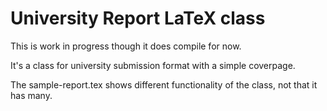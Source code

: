 * University Report LaTeX class
  This is work in progress though it does compile for now.

  It's a class for university submission format with a simple coverpage.

  The sample-report.tex shows different functionality of the class, not that it has many. 
